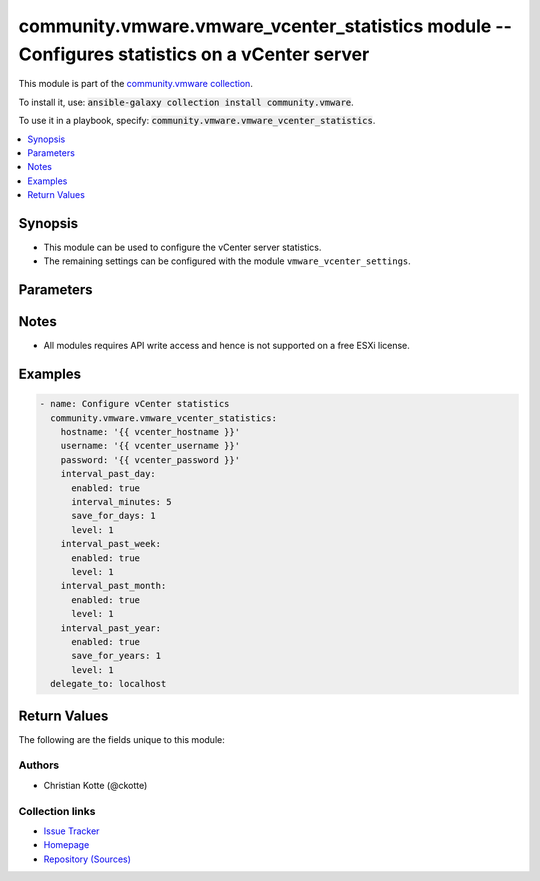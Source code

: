 

community.vmware.vmware_vcenter_statistics module -- Configures statistics on a vCenter server
++++++++++++++++++++++++++++++++++++++++++++++++++++++++++++++++++++++++++++++++++++++++++++++

This module is part of the `community.vmware collection <https://galaxy.ansible.com/community/vmware>`_.

To install it, use: :code:`ansible-galaxy collection install community.vmware`.

To use it in a playbook, specify: :code:`community.vmware.vmware_vcenter_statistics`.


.. contents::
   :local:
   :depth: 1


Synopsis
--------

- This module can be used to configure the vCenter server statistics.
- The remaining settings can be configured with the module \ :literal:`vmware\_vcenter\_settings`\ .








Parameters
----------

.. raw:: html

  <table style="width: 100%;">
  <thead>
    <tr>
    <th colspan="2"><p>Parameter</p></th>
    <th><p>Comments</p></th>
  </tr>
  </thead>
  <tbody>
  <tr>
    <td colspan="2">
      <div class="ansibleOptionAnchor" id="parameter-hostname"></div>
      <p style="display: inline;"><strong>hostname</strong></p>
      <a class="ansibleOptionLink" href="#parameter-hostname" title="Permalink to this option"></a>
      <p style="font-size: small; margin-bottom: 0;">
        <span style="color: purple;">string</span>
      </p>
    </td>
    <td>
      <p>The hostname or IP address of the vSphere vCenter or ESXi server.</p>
      <p>If the value is not specified in the task, the value of environment variable <code class='docutils literal notranslate'>VMWARE_HOST</code> will be used instead.</p>
      <p>Environment variable support added in Ansible 2.6.</p>
    </td>
  </tr>
  <tr>
    <td colspan="2">
      <div class="ansibleOptionAnchor" id="parameter-interval_past_day"></div>
      <p style="display: inline;"><strong>interval_past_day</strong></p>
      <a class="ansibleOptionLink" href="#parameter-interval_past_day" title="Permalink to this option"></a>
      <p style="font-size: small; margin-bottom: 0;">
        <span style="color: purple;">dictionary</span>
      </p>
    </td>
    <td>
      <p>Settings for vCenter server past day statistic collection.</p>
    </td>
  </tr>
  <tr>
    <td></td>
    <td>
      <div class="ansibleOptionAnchor" id="parameter-interval_past_day/enabled"></div>
      <p style="display: inline;"><strong>enabled</strong></p>
      <a class="ansibleOptionLink" href="#parameter-interval_past_day/enabled" title="Permalink to this option"></a>
      <p style="font-size: small; margin-bottom: 0;">
        <span style="color: purple;">boolean</span>
      </p>
    </td>
    <td>
      <p>Past day statistics collection enabled.</p>
      <p style="margin-top: 8px;"><b">Choices:</b></p>
      <ul>
        <li><p><code>false</code></p></li>
        <li><p><code style="color: blue;"><b>true</b></code> <span style="color: blue;">← (default)</span></p></li>
      </ul>

    </td>
  </tr>
  <tr>
    <td></td>
    <td>
      <div class="ansibleOptionAnchor" id="parameter-interval_past_day/interval_minutes"></div>
      <p style="display: inline;"><strong>interval_minutes</strong></p>
      <a class="ansibleOptionLink" href="#parameter-interval_past_day/interval_minutes" title="Permalink to this option"></a>
      <p style="font-size: small; margin-bottom: 0;">
        <span style="color: purple;">integer</span>
      </p>
    </td>
    <td>
      <p>Interval duration in minutes.</p>
      <p style="margin-top: 8px;"><b">Choices:</b></p>
      <ul>
        <li><p><code>1</code></p></li>
        <li><p><code>2</code></p></li>
        <li><p><code>3</code></p></li>
        <li><p><code>4</code></p></li>
        <li><p><code style="color: blue;"><b>5</b></code> <span style="color: blue;">← (default)</span></p></li>
      </ul>

    </td>
  </tr>
  <tr>
    <td></td>
    <td>
      <div class="ansibleOptionAnchor" id="parameter-interval_past_day/level"></div>
      <p style="display: inline;"><strong>level</strong></p>
      <a class="ansibleOptionLink" href="#parameter-interval_past_day/level" title="Permalink to this option"></a>
      <p style="font-size: small; margin-bottom: 0;">
        <span style="color: purple;">integer</span>
      </p>
    </td>
    <td>
      <p>Statistics level.</p>
      <p style="margin-top: 8px;"><b">Choices:</b></p>
      <ul>
        <li><p><code style="color: blue;"><b>1</b></code> <span style="color: blue;">← (default)</span></p></li>
        <li><p><code>2</code></p></li>
        <li><p><code>3</code></p></li>
        <li><p><code>4</code></p></li>
      </ul>

    </td>
  </tr>
  <tr>
    <td></td>
    <td>
      <div class="ansibleOptionAnchor" id="parameter-interval_past_day/save_for_days"></div>
      <p style="display: inline;"><strong>save_for_days</strong></p>
      <a class="ansibleOptionLink" href="#parameter-interval_past_day/save_for_days" title="Permalink to this option"></a>
      <p style="font-size: small; margin-bottom: 0;">
        <span style="color: purple;">integer</span>
      </p>
    </td>
    <td>
      <p>Save for value in days.</p>
      <p style="margin-top: 8px;"><b">Choices:</b></p>
      <ul>
        <li><p><code style="color: blue;"><b>1</b></code> <span style="color: blue;">← (default)</span></p></li>
        <li><p><code>2</code></p></li>
        <li><p><code>3</code></p></li>
        <li><p><code>4</code></p></li>
        <li><p><code>5</code></p></li>
      </ul>

    </td>
  </tr>

  <tr>
    <td colspan="2">
      <div class="ansibleOptionAnchor" id="parameter-interval_past_month"></div>
      <p style="display: inline;"><strong>interval_past_month</strong></p>
      <a class="ansibleOptionLink" href="#parameter-interval_past_month" title="Permalink to this option"></a>
      <p style="font-size: small; margin-bottom: 0;">
        <span style="color: purple;">dictionary</span>
      </p>
    </td>
    <td>
      <p>Settings for vCenter server past month statistic collection.</p>
    </td>
  </tr>
  <tr>
    <td></td>
    <td>
      <div class="ansibleOptionAnchor" id="parameter-interval_past_month/enabled"></div>
      <p style="display: inline;"><strong>enabled</strong></p>
      <a class="ansibleOptionLink" href="#parameter-interval_past_month/enabled" title="Permalink to this option"></a>
      <p style="font-size: small; margin-bottom: 0;">
        <span style="color: purple;">boolean</span>
      </p>
    </td>
    <td>
      <p>Past month statistics collection enabled.</p>
      <p style="margin-top: 8px;"><b">Choices:</b></p>
      <ul>
        <li><p><code>false</code></p></li>
        <li><p><code style="color: blue;"><b>true</b></code> <span style="color: blue;">← (default)</span></p></li>
      </ul>

    </td>
  </tr>
  <tr>
    <td></td>
    <td>
      <div class="ansibleOptionAnchor" id="parameter-interval_past_month/interval_hours"></div>
      <p style="display: inline;"><strong>interval_hours</strong></p>
      <a class="ansibleOptionLink" href="#parameter-interval_past_month/interval_hours" title="Permalink to this option"></a>
      <p style="font-size: small; margin-bottom: 0;">
        <span style="color: purple;">integer</span>
      </p>
    </td>
    <td>
      <p>Interval duration in hours.</p>
      <p style="margin-top: 8px;"><b">Choices:</b></p>
      <ul>
        <li><p><code style="color: blue;"><b>2</b></code> <span style="color: blue;">← (default)</span></p></li>
      </ul>

    </td>
  </tr>
  <tr>
    <td></td>
    <td>
      <div class="ansibleOptionAnchor" id="parameter-interval_past_month/level"></div>
      <p style="display: inline;"><strong>level</strong></p>
      <a class="ansibleOptionLink" href="#parameter-interval_past_month/level" title="Permalink to this option"></a>
      <p style="font-size: small; margin-bottom: 0;">
        <span style="color: purple;">integer</span>
      </p>
    </td>
    <td>
      <p>Statistics level.</p>
      <p style="margin-top: 8px;"><b">Choices:</b></p>
      <ul>
        <li><p><code style="color: blue;"><b>1</b></code> <span style="color: blue;">← (default)</span></p></li>
        <li><p><code>2</code></p></li>
        <li><p><code>3</code></p></li>
        <li><p><code>4</code></p></li>
      </ul>

    </td>
  </tr>
  <tr>
    <td></td>
    <td>
      <div class="ansibleOptionAnchor" id="parameter-interval_past_month/save_for_months"></div>
      <p style="display: inline;"><strong>save_for_months</strong></p>
      <a class="ansibleOptionLink" href="#parameter-interval_past_month/save_for_months" title="Permalink to this option"></a>
      <p style="font-size: small; margin-bottom: 0;">
        <span style="color: purple;">integer</span>
      </p>
    </td>
    <td>
      <p>Save for value in months.</p>
      <p style="margin-top: 8px;"><b">Choices:</b></p>
      <ul>
        <li><p><code style="color: blue;"><b>1</b></code> <span style="color: blue;">← (default)</span></p></li>
      </ul>

    </td>
  </tr>

  <tr>
    <td colspan="2">
      <div class="ansibleOptionAnchor" id="parameter-interval_past_week"></div>
      <p style="display: inline;"><strong>interval_past_week</strong></p>
      <a class="ansibleOptionLink" href="#parameter-interval_past_week" title="Permalink to this option"></a>
      <p style="font-size: small; margin-bottom: 0;">
        <span style="color: purple;">dictionary</span>
      </p>
    </td>
    <td>
      <p>Settings for vCenter server past week statistic collection.</p>
    </td>
  </tr>
  <tr>
    <td></td>
    <td>
      <div class="ansibleOptionAnchor" id="parameter-interval_past_week/enabled"></div>
      <p style="display: inline;"><strong>enabled</strong></p>
      <a class="ansibleOptionLink" href="#parameter-interval_past_week/enabled" title="Permalink to this option"></a>
      <p style="font-size: small; margin-bottom: 0;">
        <span style="color: purple;">boolean</span>
      </p>
    </td>
    <td>
      <p>Past week statistics collection enabled.</p>
      <p style="margin-top: 8px;"><b">Choices:</b></p>
      <ul>
        <li><p><code>false</code></p></li>
        <li><p><code style="color: blue;"><b>true</b></code> <span style="color: blue;">← (default)</span></p></li>
      </ul>

    </td>
  </tr>
  <tr>
    <td></td>
    <td>
      <div class="ansibleOptionAnchor" id="parameter-interval_past_week/interval_minutes"></div>
      <p style="display: inline;"><strong>interval_minutes</strong></p>
      <a class="ansibleOptionLink" href="#parameter-interval_past_week/interval_minutes" title="Permalink to this option"></a>
      <p style="font-size: small; margin-bottom: 0;">
        <span style="color: purple;">integer</span>
      </p>
    </td>
    <td>
      <p>Interval duration in minutes.</p>
      <p style="margin-top: 8px;"><b">Choices:</b></p>
      <ul>
        <li><p><code style="color: blue;"><b>30</b></code> <span style="color: blue;">← (default)</span></p></li>
      </ul>

    </td>
  </tr>
  <tr>
    <td></td>
    <td>
      <div class="ansibleOptionAnchor" id="parameter-interval_past_week/level"></div>
      <p style="display: inline;"><strong>level</strong></p>
      <a class="ansibleOptionLink" href="#parameter-interval_past_week/level" title="Permalink to this option"></a>
      <p style="font-size: small; margin-bottom: 0;">
        <span style="color: purple;">integer</span>
      </p>
    </td>
    <td>
      <p>Statistics level.</p>
      <p style="margin-top: 8px;"><b">Choices:</b></p>
      <ul>
        <li><p><code style="color: blue;"><b>1</b></code> <span style="color: blue;">← (default)</span></p></li>
        <li><p><code>2</code></p></li>
        <li><p><code>3</code></p></li>
        <li><p><code>4</code></p></li>
      </ul>

    </td>
  </tr>
  <tr>
    <td></td>
    <td>
      <div class="ansibleOptionAnchor" id="parameter-interval_past_week/save_for_weeks"></div>
      <p style="display: inline;"><strong>save_for_weeks</strong></p>
      <a class="ansibleOptionLink" href="#parameter-interval_past_week/save_for_weeks" title="Permalink to this option"></a>
      <p style="font-size: small; margin-bottom: 0;">
        <span style="color: purple;">integer</span>
      </p>
    </td>
    <td>
      <p>Save for value in weeks.</p>
      <p style="margin-top: 8px;"><b">Choices:</b></p>
      <ul>
        <li><p><code style="color: blue;"><b>1</b></code> <span style="color: blue;">← (default)</span></p></li>
      </ul>

    </td>
  </tr>

  <tr>
    <td colspan="2">
      <div class="ansibleOptionAnchor" id="parameter-interval_past_year"></div>
      <p style="display: inline;"><strong>interval_past_year</strong></p>
      <a class="ansibleOptionLink" href="#parameter-interval_past_year" title="Permalink to this option"></a>
      <p style="font-size: small; margin-bottom: 0;">
        <span style="color: purple;">dictionary</span>
      </p>
    </td>
    <td>
      <p>Settings for vCenter server past month statistic collection.</p>
    </td>
  </tr>
  <tr>
    <td></td>
    <td>
      <div class="ansibleOptionAnchor" id="parameter-interval_past_year/enabled"></div>
      <p style="display: inline;"><strong>enabled</strong></p>
      <a class="ansibleOptionLink" href="#parameter-interval_past_year/enabled" title="Permalink to this option"></a>
      <p style="font-size: small; margin-bottom: 0;">
        <span style="color: purple;">boolean</span>
      </p>
    </td>
    <td>
      <p>Past month statistics collection enabled.</p>
      <p style="margin-top: 8px;"><b">Choices:</b></p>
      <ul>
        <li><p><code>false</code></p></li>
        <li><p><code style="color: blue;"><b>true</b></code> <span style="color: blue;">← (default)</span></p></li>
      </ul>

    </td>
  </tr>
  <tr>
    <td></td>
    <td>
      <div class="ansibleOptionAnchor" id="parameter-interval_past_year/interval_days"></div>
      <p style="display: inline;"><strong>interval_days</strong></p>
      <a class="ansibleOptionLink" href="#parameter-interval_past_year/interval_days" title="Permalink to this option"></a>
      <p style="font-size: small; margin-bottom: 0;">
        <span style="color: purple;">integer</span>
      </p>
    </td>
    <td>
      <p>Interval duration in days.</p>
      <p style="margin-top: 8px;"><b">Choices:</b></p>
      <ul>
        <li><p><code style="color: blue;"><b>1</b></code> <span style="color: blue;">← (default)</span></p></li>
      </ul>

    </td>
  </tr>
  <tr>
    <td></td>
    <td>
      <div class="ansibleOptionAnchor" id="parameter-interval_past_year/level"></div>
      <p style="display: inline;"><strong>level</strong></p>
      <a class="ansibleOptionLink" href="#parameter-interval_past_year/level" title="Permalink to this option"></a>
      <p style="font-size: small; margin-bottom: 0;">
        <span style="color: purple;">integer</span>
      </p>
    </td>
    <td>
      <p>Statistics level.</p>
      <p style="margin-top: 8px;"><b">Choices:</b></p>
      <ul>
        <li><p><code style="color: blue;"><b>1</b></code> <span style="color: blue;">← (default)</span></p></li>
        <li><p><code>2</code></p></li>
        <li><p><code>3</code></p></li>
        <li><p><code>4</code></p></li>
      </ul>

    </td>
  </tr>
  <tr>
    <td></td>
    <td>
      <div class="ansibleOptionAnchor" id="parameter-interval_past_year/save_for_years"></div>
      <p style="display: inline;"><strong>save_for_years</strong></p>
      <a class="ansibleOptionLink" href="#parameter-interval_past_year/save_for_years" title="Permalink to this option"></a>
      <p style="font-size: small; margin-bottom: 0;">
        <span style="color: purple;">integer</span>
      </p>
    </td>
    <td>
      <p>Save for value in years.</p>
      <p style="margin-top: 8px;"><b">Choices:</b></p>
      <ul>
        <li><p><code style="color: blue;"><b>1</b></code> <span style="color: blue;">← (default)</span></p></li>
        <li><p><code>2</code></p></li>
        <li><p><code>3</code></p></li>
        <li><p><code>4</code></p></li>
        <li><p><code>5</code></p></li>
      </ul>

    </td>
  </tr>

  <tr>
    <td colspan="2">
      <div class="ansibleOptionAnchor" id="parameter-password"></div>
      <div class="ansibleOptionAnchor" id="parameter-pass"></div>
      <div class="ansibleOptionAnchor" id="parameter-pwd"></div>
      <p style="display: inline;"><strong>password</strong></p>
      <a class="ansibleOptionLink" href="#parameter-password" title="Permalink to this option"></a>
      <p style="font-size: small; margin-bottom: 0;"><span style="color: darkgreen; white-space: normal;">aliases: pass, pwd</span></p>
      <p style="font-size: small; margin-bottom: 0;">
        <span style="color: purple;">string</span>
      </p>
    </td>
    <td>
      <p>The password of the vSphere vCenter or ESXi server.</p>
      <p>If the value is not specified in the task, the value of environment variable <code class='docutils literal notranslate'>VMWARE_PASSWORD</code> will be used instead.</p>
      <p>Environment variable support added in Ansible 2.6.</p>
    </td>
  </tr>
  <tr>
    <td colspan="2">
      <div class="ansibleOptionAnchor" id="parameter-port"></div>
      <p style="display: inline;"><strong>port</strong></p>
      <a class="ansibleOptionLink" href="#parameter-port" title="Permalink to this option"></a>
      <p style="font-size: small; margin-bottom: 0;">
        <span style="color: purple;">integer</span>
      </p>
    </td>
    <td>
      <p>The port number of the vSphere vCenter or ESXi server.</p>
      <p>If the value is not specified in the task, the value of environment variable <code class='docutils literal notranslate'>VMWARE_PORT</code> will be used instead.</p>
      <p>Environment variable support added in Ansible 2.6.</p>
      <p style="margin-top: 8px;"><b style="color: blue;">Default:</b> <code style="color: blue;">443</code></p>
    </td>
  </tr>
  <tr>
    <td colspan="2">
      <div class="ansibleOptionAnchor" id="parameter-proxy_host"></div>
      <p style="display: inline;"><strong>proxy_host</strong></p>
      <a class="ansibleOptionLink" href="#parameter-proxy_host" title="Permalink to this option"></a>
      <p style="font-size: small; margin-bottom: 0;">
        <span style="color: purple;">string</span>
      </p>
    </td>
    <td>
      <p>Address of a proxy that will receive all HTTPS requests and relay them.</p>
      <p>The format is a hostname or a IP.</p>
      <p>If the value is not specified in the task, the value of environment variable <code class='docutils literal notranslate'>VMWARE_PROXY_HOST</code> will be used instead.</p>
      <p>This feature depends on a version of pyvmomi greater than v6.7.1.2018.12</p>
    </td>
  </tr>
  <tr>
    <td colspan="2">
      <div class="ansibleOptionAnchor" id="parameter-proxy_port"></div>
      <p style="display: inline;"><strong>proxy_port</strong></p>
      <a class="ansibleOptionLink" href="#parameter-proxy_port" title="Permalink to this option"></a>
      <p style="font-size: small; margin-bottom: 0;">
        <span style="color: purple;">integer</span>
      </p>
    </td>
    <td>
      <p>Port of the HTTP proxy that will receive all HTTPS requests and relay them.</p>
      <p>If the value is not specified in the task, the value of environment variable <code class='docutils literal notranslate'>VMWARE_PROXY_PORT</code> will be used instead.</p>
    </td>
  </tr>
  <tr>
    <td colspan="2">
      <div class="ansibleOptionAnchor" id="parameter-username"></div>
      <div class="ansibleOptionAnchor" id="parameter-admin"></div>
      <div class="ansibleOptionAnchor" id="parameter-user"></div>
      <p style="display: inline;"><strong>username</strong></p>
      <a class="ansibleOptionLink" href="#parameter-username" title="Permalink to this option"></a>
      <p style="font-size: small; margin-bottom: 0;"><span style="color: darkgreen; white-space: normal;">aliases: admin, user</span></p>
      <p style="font-size: small; margin-bottom: 0;">
        <span style="color: purple;">string</span>
      </p>
    </td>
    <td>
      <p>The username of the vSphere vCenter or ESXi server.</p>
      <p>If the value is not specified in the task, the value of environment variable <code class='docutils literal notranslate'>VMWARE_USER</code> will be used instead.</p>
      <p>Environment variable support added in Ansible 2.6.</p>
    </td>
  </tr>
  <tr>
    <td colspan="2">
      <div class="ansibleOptionAnchor" id="parameter-validate_certs"></div>
      <p style="display: inline;"><strong>validate_certs</strong></p>
      <a class="ansibleOptionLink" href="#parameter-validate_certs" title="Permalink to this option"></a>
      <p style="font-size: small; margin-bottom: 0;">
        <span style="color: purple;">boolean</span>
      </p>
    </td>
    <td>
      <p>Allows connection when SSL certificates are not valid. Set to <code class='docutils literal notranslate'>false</code> when certificates are not trusted.</p>
      <p>If the value is not specified in the task, the value of environment variable <code class='docutils literal notranslate'>VMWARE_VALIDATE_CERTS</code> will be used instead.</p>
      <p>Environment variable support added in Ansible 2.6.</p>
      <p>If set to <code class='docutils literal notranslate'>true</code>, please make sure Python &gt;= 2.7.9 is installed on the given machine.</p>
      <p style="margin-top: 8px;"><b">Choices:</b></p>
      <ul>
        <li><p><code>false</code></p></li>
        <li><p><code style="color: blue;"><b>true</b></code> <span style="color: blue;">← (default)</span></p></li>
      </ul>

    </td>
  </tr>
  </tbody>
  </table>




Notes
-----

- All modules requires API write access and hence is not supported on a free ESXi license.


Examples
--------

.. code-block:: yaml

    
    - name: Configure vCenter statistics
      community.vmware.vmware_vcenter_statistics:
        hostname: '{{ vcenter_hostname }}'
        username: '{{ vcenter_username }}'
        password: '{{ vcenter_password }}'
        interval_past_day:
          enabled: true
          interval_minutes: 5
          save_for_days: 1
          level: 1
        interval_past_week:
          enabled: true
          level: 1
        interval_past_month:
          enabled: true
          level: 1
        interval_past_year:
          enabled: true
          save_for_years: 1
          level: 1
      delegate_to: localhost





Return Values
-------------
The following are the fields unique to this module:

.. raw:: html

  <table style="width: 100%;">
  <thead>
    <tr>
    <th><p>Key</p></th>
    <th><p>Description</p></th>
  </tr>
  </thead>
  <tbody>
  <tr>
    <td>
      <div class="ansibleOptionAnchor" id="return-results"></div>
      <p style="display: inline;"><strong>results</strong></p>
      <a class="ansibleOptionLink" href="#return-results" title="Permalink to this return value"></a>
      <p style="font-size: small; margin-bottom: 0;">
        <span style="color: purple;">dictionary</span>
      </p>
    </td>
    <td>
      <p>metadata about vCenter statistics settings</p>
      <p style="margin-top: 8px;"><b>Returned:</b> always</p>
      <p style="margin-top: 8px; color: blue; word-wrap: break-word; word-break: break-all;"><b style="color: black;">Sample:</b> <code>{&#34;changed&#34;: false, &#34;msg&#34;: &#34;vCenter statistics already configured properly&#34;, &#34;past_day_enabled&#34;: true, &#34;past_day_interval&#34;: 5, &#34;past_day_level&#34;: 1, &#34;past_day_save_for&#34;: 1, &#34;past_month_enabled&#34;: true, &#34;past_month_interval&#34;: 2, &#34;past_month_level&#34;: 1, &#34;past_month_save_for&#34;: 1, &#34;past_week_enabled&#34;: true, &#34;past_week_interval&#34;: 30, &#34;past_week_level&#34;: 1, &#34;past_week_save_for&#34;: 1, &#34;past_year_enabled&#34;: true, &#34;past_year_interval&#34;: 1, &#34;past_year_level&#34;: 1, &#34;past_year_save_for&#34;: 1}</code></p>
    </td>
  </tr>
  </tbody>
  </table>




Authors
~~~~~~~

- Christian Kotte (@ckotte)



Collection links
~~~~~~~~~~~~~~~~

* `Issue Tracker <https://github.com/ansible-collections/community.vmware/issues?q=is%3Aissue+is%3Aopen+sort%3Aupdated-desc>`__
* `Homepage <https://github.com/ansible-collections/community.vmware>`__
* `Repository (Sources) <https://github.com/ansible-collections/community.vmware.git>`__

